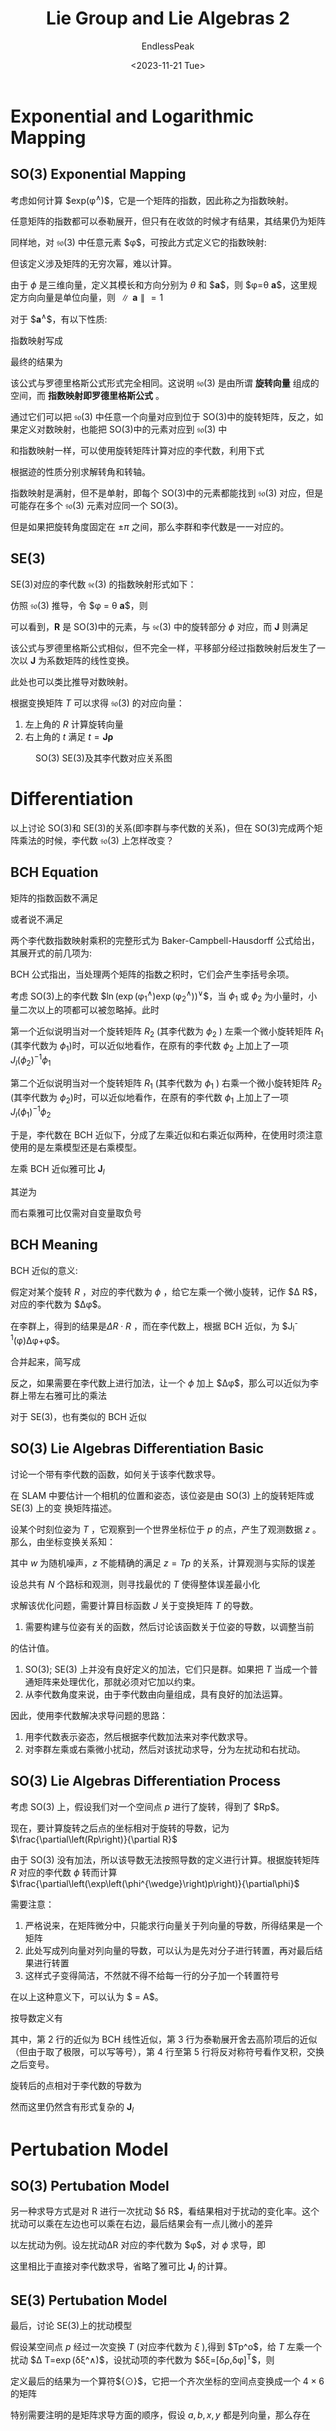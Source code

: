 #+TITLE: Lie Group and Lie Algebras 2
#+DATE: <2023-11-21 Tue>
#+AUTHOR: EndlessPeak
#+TOC: true
#+HIDDEN: false
#+DRAFT: false
#+WEIGHT: 7
#+Description: 本文记录了李群和李代数的相关概念、性质。

* Exponential and Logarithmic Mapping
** SO(3) Exponential Mapping
考虑如何计算 $exp(\phi^{\wedge})$，它是一个矩阵的指数，因此称之为指数映射。

任意矩阵的指数都可以泰勒展开，但只有在收敛的时候才有结果，其结果仍为矩阵
\begin{equation}
\exp(\mathbf{A})=\sum_{n=0}^\infty\frac{1}{n!}\mathbf{A}^n.
\end{equation}

同样地，对 $\mathfrak{so}(3)$ 中任意元素 $\phi$，可按此方式定义它的指数映射:
\begin{equation}
\exp(\phi^{\wedge})=\sum_{n=0}^\infty\frac{1}{n!}(\phi^{\wedge})^n.
\end{equation}

但该定义涉及矩阵的无穷次幂，难以计算。

由于 $\phi$ 是三维向量，定义其模长和方向分别为 $\theta$ 和 $\boldsymbol{a}$，则 $\phi=\theta \boldsymbol{a}$，这里规定方向向量是单位向量，则 $\parallel \boldsymbol{a}\parallel=1$

对于 $\boldsymbol{a}^{\wedge}$，有以下性质:
\begin{equation}
\boldsymbol{a}^\wedge = \left[
\begin{array}{ccc}
0 & -a_3 & a_2 \\
a_3 & 0 & -a_1 \\
-a_2 & a_1 & 0 \\
\end{array} \right]
\end{equation}

\begin{equation}
\boldsymbol{a}^{\wedge}\boldsymbol{a}^{\wedge}=\left[\begin{array}{ccc}-a_2^2-a_3^2&a_1a_2&a_1a_3\\a_1a_2&-a_1^2-a_3^2&a_2a_3\\\\a_1a_3&a_2a_3&-a_1^2-a_2^2\end{array}\right]=\boldsymbol{a}\boldsymbol{a}^{\mathrm{T}}-I
\end{equation}

\begin{equation}
\boldsymbol{a}^{\wedge}\boldsymbol{a}^{\wedge}\boldsymbol{a}^{\wedge}=\boldsymbol{a}^{\wedge}(\boldsymbol{a}\boldsymbol{a}^{\mathrm{T}}-I)=-\boldsymbol{a}^{\wedge}
\end{equation}

指数映射写成
\begin{aligned}
\exp\left(\phi^{\wedge}\right)& =\exp{(\theta \boldsymbol{a}^{\wedge})}=\sum_{n=0}^{\infty}\frac{1}{n!}{(\theta \boldsymbol{a}^{\wedge})}^{n}  \\
&=I+\theta \boldsymbol{a}^{\wedge}+\frac1{2!}\theta^{2}\boldsymbol{a}^{\wedge}\boldsymbol{a}^{\wedge}+\frac1{3!}\theta^{3}\boldsymbol{a}^{\wedge}\boldsymbol{a}^{\wedge}\boldsymbol{a}^{\wedge}+\frac1{4!}\theta^{4}\left(\boldsymbol{a}^{\wedge}\right)^{4}+... \\
&=\boldsymbol{a}\boldsymbol{a}^{\mathrm{T}}-\boldsymbol{a}^{\wedge}\boldsymbol{a}^{\wedge}+\theta \boldsymbol{a}^{\wedge}+\frac{1}{2!}\theta^{2}\boldsymbol{a}^{\wedge}\boldsymbol{a}^{\wedge}-\frac{1}{3!}\theta^{3}\boldsymbol{a}^{\wedge}-\frac{1}{4!}\theta^{4}\big(\boldsymbol{a}^{\wedge}\big)^{2}+... \\
&=\boldsymbol{a}\boldsymbol{a}^{\mathrm{T}}+\underbrace{\left(\theta-\frac{1}{3!}\theta^3+\frac{1}{5!}\theta^5-...\right)}_{\sin\theta}\boldsymbol{a}^{\wedge}-\underbrace{\left(1-\frac{1}{2!}\theta^2+\frac{1}{4!}\theta^4-...\right)}_{\cos\theta}\boldsymbol{a}^{\wedge}\boldsymbol{a}^{\wedge} \\
&=\boldsymbol{a}^{\wedge}\boldsymbol{a}^{\wedge}+I+\sin\theta \boldsymbol{a}^{\wedge}-\cos\theta \boldsymbol{a}^{\wedge}\boldsymbol{a}^{\wedge} \\
&=(1-\cos\theta)\boldsymbol{a}^\wedge\boldsymbol{a}^\wedge+\boldsymbol{I}+\sin\theta\boldsymbol{a}^\wedge  \\
&=\cos\theta\boldsymbol{I}+(1-\cos\theta)\boldsymbol{a}\boldsymbol{a}^{\mathrm{T}}+\sin\theta \boldsymbol{a}^{\wedge}.
\end{aligned}

最终的结果为
\begin{equation}
\exp(\theta \boldsymbol{a}^{\wedge})=\cos \theta \boldsymbol{I} + (1-\cos \theta)\boldsymbol{a} \boldsymbol{a}^{\mathrm{T}}+\sin \theta \boldsymbol{a}^{\wedge}
\end{equation}

该公式与罗德里格斯公式形式完全相同。这说明 $\mathfrak{so}(3)$ 是由所谓 *旋转向量* 组成的空间，而 *指数映射即罗德里格斯公式* 。

通过它们可以把 $\mathfrak{so}(3)$ 中任意一个向量对应到位于 SO(3)中的旋转矩阵，反之，如果定义对数映射，也能把 SO(3)中的元素对应到 $\mathfrak{so}(3)$ 中
\begin{equation}
\phi = \ln (\boldsymbol{R})^{\vee}=\left(\sum_{n=0}^{\infty} \frac{(-1)^n}{n+1}(\boldsymbol{R}-\boldsymbol{I})^{n+1} \right)^{\vee} 
\end{equation}

和指数映射一样，可以使用旋转矩阵计算对应的李代数，利用下式
\begin{equation}
\theta=\arccos(\frac{\operatorname{tr}(R)-1}{2})
\end{equation}

根据迹的性质分别求解转角和转轴。

指数映射是满射，但不是单射，即每个 SO(3)中的元素都能找到 $\mathfrak{so}(3)$ 对应，但是可能存在多个 $\mathfrak{so}(3)$ 元素对应同一个 SO(3)。

但是如果把旋转角度固定在 $\pm \pi$ 之间，那么李群和李代数是一一对应的。

** SE(3) 
SE(3)对应的李代数 $\mathfrak{se}(3)$ 的指数映射形式如下：
\begin{equation}
\begin{aligned}
\exp\left(\xi^{\wedge}\right)& =\left[\begin{array}{cc}{\sum\limits_{n=0}^{\infty}\frac{1}{n!}(\phi^{\wedge})^{n}}&{\sum\limits_{n=0}^{\infty}\frac{1}{(n+1)!}(\phi^{\wedge})^{n}\rho}\\{0^{\mathrm{T}}}&{1}\\\end{array}\right]  \\
&\stackrel{\Delta}{=}\left[\begin{array}{cc}R&J\rho\\0^\mathrm{T}&1\end{array}\right]=T
\end{aligned}
\end{equation}

仿照 $\mathfrak{so}(3)$ 推导，令 $\phi = \theta \boldsymbol{a}$，则
\begin{equation}
\begin{aligned}
\sum_{n=0}^{\infty}\frac{1}{(n+1)!}(\phi^{\wedge})^{n}
&= I+\frac{1}{2!}\theta a^{\wedge}+\frac{1}{3!}\theta^{2}(a^{\wedge})^{2}+\frac{1}{4!}\theta^{3}(a^{\wedge})^{3}+\frac{1}{5!}\theta^{4}(a^{\wedge})^{4}\cdots   \\
&=\frac{1}{\theta}\left(\frac{1}{2!}\theta^{2}-\frac{1}{4!}\theta^{4}+\cdots\right)(a^{\wedge})+\frac{1}{\theta}\left(\frac{1}{3!}\theta^{3}-\frac{1}{5}\theta^{5}+\cdots\right)\left(a^{\wedge}\right)^{2}+I \\
&=\frac{1}{\theta}\left(1-\cos\theta\right)(a^{\wedge})+\frac{\theta-\sin\theta}{\theta}\left(aa^{T}-I\right)+I \\
&=\frac{\sin\theta}\theta I+\left(1-\frac{\sin\theta}\theta\right)aa^{T}+\frac{1-\cos\theta}\theta a^{\wedge}\stackrel{\Delta}{=}J.
\end{aligned}
\end{equation}

可以看到，$\boldsymbol{R}$ 是 SO(3)中的元素，与 $\mathfrak{se}(3)$ 中的旋转部分 $\phi$ 对应，而 $\boldsymbol{J}$ 则满足
\begin{equation}
\boldsymbol{J}=\frac{\sin\theta}\theta I+\left(1-\frac{\sin\theta}\theta\right)aa^{T}+\frac{1-\cos\theta}\theta a^{\wedge}
\end{equation}

该公式与罗德里格斯公式相似，但不完全一样，平移部分经过指数映射后发生了一次以 $\boldsymbol{J}$ 为系数矩阵的线性变换。

此处也可以类比推导对数映射。

根据变换矩阵 $T$ 可以求得 $\mathfrak{so}(3)$ 的对应向量：
1. 左上角的 $R$ 计算旋转向量
2. 右上角的 $t$ 满足 $t=\boldsymbol{J} \boldsymbol{\rho}$

#+CAPTION: SO(3) SE(3)及其李代数对应关系图
[[https://z1.ax1x.com/2023/11/22/pid9J1J.png]]

* Differentiation
以上讨论 SO(3)和 SE(3)的关系(即李群与李代数的关系)，但在 SO(3)完成两个矩阵乘法的时候，李代数 $\mathfrak{so}(3)$ 上怎样改变？

** BCH Equation
矩阵的指数函数不满足
\begin{equation}
\exp\left(\phi_1^{\wedge}\right)\exp\left(\phi_2^{\wedge}\right) \ne \exp\left((\phi_1+\phi_2)^{\wedge}\right)
\end{equation}

或者说不满足
\begin{equation}
\ln\left(\exp\left(A\right)\exp\left(B\right)\right)\ne A+B
\end{equation}

两个李代数指数映射乘积的完整形式为 Baker-Campbell-Hausdorff 公式给出，其展开式的前几项为:
\begin{equation}
\begin{aligned}\ln\left(\exp\left(A\right)\exp\left(B\right)\right)&=A+B+\frac{1}{2}\left[A,B\right]+\frac{1}{12}\left[A,\left[A,B\right]\right]-\frac{1}{12}\left[B,\left[A,B\right]\right]+\cdots\end{aligned}
\end{equation}

BCH 公式指出，当处理两个矩阵的指数之积时，它们会产生李括号余项。

考虑 SO(3)上的李代数 $\ln(\exp(\phi_1^{\wedge})\exp(\phi_2^{\wedge}))^{\vee}$，当 $\phi_1$ 或 $\phi_2$ 为小量时，小量二次以上的项都可以被忽略掉。此时
\begin{equation}
\left.\ln\left(\exp\left(\phi_1^{\wedge}\right)\exp\left(\phi_2^{\wedge}\right)\right)^{\vee}\approx\left\{\begin{array}{ll}J_{l}(\phi_2)^{-1}\phi_1+\phi_2&\text{当}\phi_1\text{为小量},\\J_{r}(\phi_1)^{-1}\phi_2+\phi_1&\text{当}\phi_2\text{为小量}.\end{array}\right.\right.
\end{equation}

第一个近似说明当对一个旋转矩阵 $R_2$ (其李代数为 $\phi_2$ ) 左乘一个微小旋转矩阵 $R_1$ (其李代数为 $\phi_1$)时，可以近似地看作，在原有的李代数 $\phi_{2}$ 上加上了一项 $J_l(\phi_2)^{-1}\phi_1$

第二个近似说明当对一个旋转矩阵 $R_1$ (其李代数为 $\phi_1$ ) 右乘一个微小旋转矩阵 $R_2$ (其李代数为 $\phi_2$)时，可以近似地看作，在原有的李代数 $\phi_{1}$ 上加上了一项 $J_l(\phi_1)^{-1}\phi_2$

于是，李代数在 BCH 近似下，分成了左乘近似和右乘近似两种，在使用时须注意使用的是左乘模型还是右乘模型。

左乘 BCH 近似雅可比 $\boldsymbol{J}_l$
\begin{equation}
J_{l}=J =\frac{\sin\theta}\theta I+\left(1-\frac{\sin\theta}\theta\right)aa^{\mathrm{T}}+\frac{1-\cos\theta}\theta a^{\wedge}
\end{equation}

其逆为
\begin{equation}
J_{l}^{-1} =\frac{\theta}{2}\cot\frac{\theta}{2}I+\left(1-\frac{\theta}{2}\cot\frac{\theta}{2}\right)aa^{\mathrm{T}}-\frac{\theta}{2}a^{\wedge}
\end{equation}

而右乘雅可比仅需对自变量取负号
\begin{equation}
J_r(\phi)=J_l(-\phi)
\end{equation}

** BCH Meaning
BCH 近似的意义:

假定对某个旋转 $R$ ，对应的李代数为 $\phi$ ，给它左乘一个微小旋转，记作 $\Delta R$， 对应的李代数为 $\Delta\phi$。

在李群上，得到的结果是$\Delta R\cdot R$ ，而在李代数上，根据 BCH 近似，为 $J_l^{-1}(\phi)\Delta\phi+\phi$。

合并起来，简写成
\begin{equation}
\exp\left(\Delta\phi^{\wedge}\right)\exp\left(\phi^{\wedge}\right)=\exp\left(\left(\phi+J_{l}^{-1}\left(\phi\right)\Delta\phi\right)^{\wedge}\right)
\end{equation}

反之，如果需要在李代数上进行加法，让一个 $\phi$ 加上 $\Delta\phi$，那么可以近似为李群上带左右雅可比的乘法
\begin{equation}
\exp\left(\left(\phi+\Delta\phi\right)^{\wedge}\right)=\exp\left(\left(J_{l}\Delta\phi\right)^{\wedge}\right)\exp\left(\phi^{\wedge}\right)=\exp\left(\phi^{\wedge}\right)\exp\left(\left(J_{r}\Delta\phi\right)^{\wedge}\right)
\end{equation}

对于 SE(3)，也有类似的 BCH 近似
\begin{equation}
\begin{aligned}\exp\left(\Delta\xi^{\wedge}\right)\exp\left(\xi^{\wedge}\right)&\approx\exp\left(\left(\mathcal{J}_{l}^{-1}\Delta\xi+\xi\right)^{\wedge}\right),\\\\\exp\left(\xi^{\wedge}\right)\exp\left(\Delta\xi^{\wedge}\right)&\approx\exp\left(\left(\mathcal{J}_{r}^{-1}\Delta\xi+\xi\right)^{\wedge}\right).\end{aligned}
\end{equation}

** SO(3) Lie Algebras Differentiation Basic
讨论一个带有李代数的函数，如何关于该李代数求导。

在 SLAM 中要估计一个相机的位置和姿态，该位姿是由 SO(3) 上的旋转矩阵或 SE(3) 上的变
换矩阵描述。

设某个时刻位姿为 $T$ ，它观察到一个世界坐标位于 $p$ 的点，产生了观测数据 $z$ 。那么，由坐标变换关系知：

\begin{equation}
z=Tp+w
\end{equation}

其中 $w$ 为随机噪声，$z$ 不能精确的满足 $z=Tp$ 的关系，计算观测与实际的误差
\begin{equation}
e=z-Tp
\end{equation}

设总共有 $N$ 个路标和观测，则寻找最优的 $T$ 使得整体误差最小化
\begin{equation}
\min_TJ(T)=\sum_{i=1}^N\left\|z_i-Tp_i\right\|_2^2
\end{equation}

求解该优化问题，需要计算目标函数 $J$ 关于变换矩阵 $T$ 的导数。

1. 需要构建与位姿有关的函数，然后讨论该函数关于位姿的导数，以调整当前
的估计值。
2. SO(3); SE(3) 上并没有良好定义的加法，它们只是群。如果把 $T$ 当成一个普通矩阵来处理优化，那就必须对它加以约束。
3. 从李代数角度来说，由于李代数由向量组成，具有良好的加法运算。

因此，使用李代数解决求导问题的思路：
1. 用李代数表示姿态，然后根据李代数加法来对李代数求导。
2. 对李群左乘或右乘微小扰动，然后对该扰动求导，分为左扰动和右扰动。

** SO(3) Lie Algebras Differentiation Process
考虑 SO(3) 上，假设我们对一个空间点 $p$ 进行了旋转，得到了 $Rp$。

现在，要计算旋转之后点的坐标相对于旋转的导数，记为 $\frac{\partial\left(Rp\right)}{\partial R}$ 

由于 SO(3) 没有加法，所以该导数无法按照导数的定义进行计算。根据旋转矩阵 $R$ 对应的李代数 $\phi$ 转而计算 $\frac{\partial\left(\exp\left(\phi^{\wedge}\right)p\right)}{\partial\phi}$

需要注意：
1. 严格说来，在矩阵微分中，只能求行向量关于列向量的导数，所得结果是一个矩阵
2. 此处写成列向量对列向量的导数，可以认为是先对分子进行转置，再对最后结果进行转置
3. 这样式子变得简洁，不然就不得不给每一行的分子加一个转置符号

在以上这种意义下，可以认为 $\frac{d(Ax)}{dx} = A$。

按导数定义有
\begin{equation}
\begin{aligned}
\frac{\partial\left(\exp\left(\phi^{\wedge}\right)p\right)}{\partial\phi}& =\lim_{\delta\phi\to\mathbf{0}}\frac{\exp\left(\left(\phi+\delta\phi\right)^{\wedge}\right)p-\exp\left(\phi^{\wedge}\right)p}{\delta\phi}  \\
&=\lim_{\delta\phi\to\mathbf{0}}\frac{\exp\left(\left(J_l\delta\phi\right)^{\wedge}\right)\exp\left(\phi^{\wedge}\right)p-\exp\left(\phi^{\wedge}\right)p}{\delta\phi} \\
&=\lim_{\delta\phi\to\mathbf{0}}\frac{\left(I+\left(J_l\delta\phi\right)^{\wedge}\right)\exp\left(\phi^{\wedge}\right)p-\exp\left(\phi^{\wedge}\right)p}{\delta\phi} \\
&=\lim_{\delta\boldsymbol{\phi}\to\boldsymbol{0}}\frac{(J_l\delta\phi)^{\wedge}\exp\left(\phi^{\wedge}\right)p}{\delta\phi} \\
&=\lim_{\delta\phi\to\mathbf{0}}\frac{-(\exp\left(\phi^{\wedge}\right)p)^{\wedge}J_{l}\delta\phi}{\delta\phi}=-(Rp)^{\wedge}J_{l}.
\end{aligned}
\end{equation}
其中，第 2 行的近似为 BCH 线性近似，第 3 行为泰勒展开舍去高阶项后的近似（但由于取了极限，可以写等号），第 4 行至第 5 行将反对称符号看作叉积，交换之后变号。

旋转后的点相对于李代数的导数为
\begin{equation}
\frac{\partial\left(Rp\right)}{\partial\phi}=\left(-Rp\right)^{\wedge}J_{l}
\end{equation}

然而这里仍然含有形式复杂的 $\boldsymbol{J}_l$

* Pertubation Model 
** SO(3) Pertubation Model
另一种求导方式是对 R 进行一次扰动 $\delta R$，看结果相对于扰动的变化率。这个扰动可以乘在左边也可以乘在右边，最后结果会有一点儿微小的差异

以左扰动为例。设左扰动ΔR 对应的李代数为 $\phi$，对 $\phi$ 求导，即
\begin{equation}
\begin{aligned}
\frac{\partial\left(Rp\right)}{\partial\varphi}& =\lim_{\varphi\to0}\frac{\exp\left(\varphi^{\wedge}\right)\exp\left(\phi^{\wedge}\right)p-\exp\left(\phi^{\wedge}\right)p}{\varphi}  \\
&=\lim_{\varphi\to0}\frac{\left(I+\varphi^{\wedge}\right)\exp\left(\phi^{\wedge}\right)p-\exp\left(\phi^{\wedge}\right)p}\varphi  \\
&=\lim_{\varphi\to0}\frac{\varphi^{\wedge}Rp}\varphi=\lim_{\varphi\to0}\frac{-(Rp)^{\wedge}\varphi}\varphi=-(Rp)^{\wedge}.
\end{aligned}
\end{equation}

这里相比于直接对李代数求导，省略了雅可比 $\boldsymbol{J}_l$ 的计算。

** SE(3) Pertubation Model
最后，讨论 SE(3)上的扰动模型

假设某空间点 $p$ 经过一次变换 $T$ (对应李代数为 $\xi$ ),得到 $Tp^\mathrm{o}$，给 $T$ 左乘一个扰动 $\Delta T=\exp\left(\delta\xi^\wedge\right)$，设扰动项的李代数为 $\delta\xi=[\delta\rho,\delta\phi]^{\mathrm{T}}$，则
\begin{equation}
\begin{aligned}
\frac{\partial\left(Tp\right)}{\partial\delta\xi}& =\lim_{\delta\boldsymbol{\xi}\to\boldsymbol{0}}\frac{\exp\left(\delta\xi^{\wedge}\right)\exp\left(\xi^{\wedge}\right)p-\exp\left(\xi^{\wedge}\right)p}{\delta\xi}  \\
&=\lim_{\delta\boldsymbol{\xi}\to\boldsymbol{0}}\frac{\left(I+\delta\xi^{\wedge}\right)\exp\left(\xi^{\wedge}\right)p-\exp\left(\xi^{\wedge}\right)p}{\delta\xi} \\
&=\lim_{\delta\boldsymbol{\xi}\to\boldsymbol{0}}\frac{\delta\xi^{\wedge}\exp\left(\xi^{\wedge}\right)p}{\delta\xi} \\
&=\lim_{\delta\boldsymbol{\xi}\to\boldsymbol{0}}\frac{\left[\begin{array}{cc}\delta\phi^\wedge&\delta\rho\\0^\mathrm{T}&0\end{array}\right]\left[\begin{array}{c}Rp+t\\1\end{array}\right]}{\delta\boldsymbol{\xi}} \\
&=\lim_{\delta\boldsymbol{\xi}\to\boldsymbol{0}}\frac{\left[\begin{array}{c}\delta\phi^{\wedge}\left(Rp+t\right)+\delta\rho\\0^\mathrm{T}\end{array}\right]}{[\delta\rho,\delta\phi]^\mathrm{T}}=\left[\begin{array}{cc}I&-(Rp+t)^{\wedge}\\0^\mathrm{T}&0^\mathrm{T}\end{array}\right]\triangleq(Tp)^\odot
\end{aligned}
\end{equation}

定义最后的结果为一个算符${\odot}$，它把一个齐次坐标的空间点变换成一个 $4 \times 6$ 的矩阵

特别需要注明的是矩阵求导方面的顺序，假设 $a,b,x,y$ 都是列向量，那么存在
\begin{equation}
\frac{\mathrm{d}\begin{bmatrix}a\\\\b\end{bmatrix}}{\mathrm{d}\begin{bmatrix}x\\\\y\end{bmatrix}}=\left(\frac{\mathrm{d}[a,b]^\mathrm{T}}{\mathrm{d}\begin{bmatrix}x\\\\y\end{bmatrix}}\right)^\mathrm{T}=\begin{bmatrix}\frac{\mathrm{d}a}{\mathrm{d}x}&\frac{\mathrm{d}b}{\mathrm{d}x}\\\frac{\mathrm{d}a}{\mathrm{d}y}&\frac{\mathrm{d}b}{\mathrm{d}y}\end{bmatrix}^\mathrm{T}=\begin{bmatrix}\frac{\mathrm{d}a}{\mathrm{d}x}&\frac{\mathrm{d}a}{\mathrm{d}y}\\\frac{\mathrm{d}b}{\mathrm{d}x}&\frac{\mathrm{d}b}{\mathrm{d}y}\end{bmatrix}
\end{equation}
